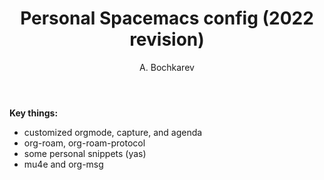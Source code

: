 #+TITLE: Personal Spacemacs config (2022 revision)
#+AUTHOR: A. Bochkarev

*Key things:*
- customized orgmode, capture, and agenda
- org-roam, org-roam-protocol
- some personal snippets (yas)
- mu4e and org-msg
